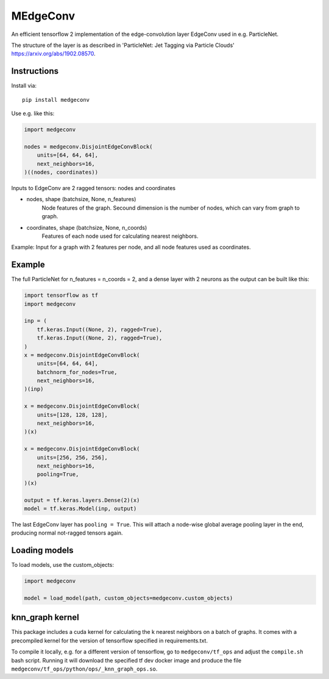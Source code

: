 MEdgeConv
=========

.. image:: https://travis-ci.org/StefReck/MEdgeConv.svg?branch=master
    :target: https://travis-ci.org/StefReck/MEdgeConv

.. image:: https://codecov.io/gh/StefReck/MEdgeConv/branch/master/graph/badge.svg
    :target: https://codecov.io/gh/StefReck/MEdgeConv

.. image:: https://badge.fury.io/py/medgeconv.svg
    :target: https://badge.fury.io/py/medgeconv

An efficient tensorflow 2 implementation of the edge-convolution layer
EdgeConv used in e.g. ParticleNet.

The structure of the layer is as described in 'ParticleNet: Jet Tagging
via Particle Clouds' https://arxiv.org/abs/1902.08570.

Instructions
------------

Install via::

    pip install medgeconv


Use e.g. like this:

.. code-block:: python

    import medgeconv

    nodes = medgeconv.DisjointEdgeConvBlock(
        units=[64, 64, 64],
        next_neighbors=16,
    )((nodes, coordinates))


Inputs to EdgeConv are 2 ragged tensors: nodes and coordinates

- nodes, shape (batchsize, None, n_features)
    Node features of the graph. Secound dimension is the number of nodes,
    which can vary from graph to graph.

- coordinates, shape (batchsize, None, n_coords)
    Features of each node used for calculating nearest neighbors.


Example: Input for a graph with 2 features per node, and all node features
used as coordinates.

.. code-block:: python
    import tensorflow as tf

    nodes = tf.ragged.constant([
       # graph 1: 2 nodes
       [[2., 4.],
        [2., 6.]],
       # graph 2: 4 nodes
       [[0., 2.],
        [3., 7.],
        [4., 0.],
        [1., 2.]],
    ], ragged_rank=1)

    print(nodes.shape)  # output: (2, None, 2)

    # using all node features as coordinates
    coordinates = nodes

Example
-------

The full ParticleNet for n_features = n_coords = 2, and a dense layer
with 2 neurons as the output can be built like this:

.. code-block:: python

    import tensorflow as tf
    import medgeconv

    inp = (
        tf.keras.Input((None, 2), ragged=True),
        tf.keras.Input((None, 2), ragged=True),
    )
    x = medgeconv.DisjointEdgeConvBlock(
        units=[64, 64, 64],
        batchnorm_for_nodes=True,
        next_neighbors=16,
    )(inp)

    x = medgeconv.DisjointEdgeConvBlock(
        units=[128, 128, 128],
        next_neighbors=16,
    )(x)

    x = medgeconv.DisjointEdgeConvBlock(
        units=[256, 256, 256],
        next_neighbors=16,
        pooling=True,
    )(x)

    output = tf.keras.layers.Dense(2)(x)
    model = tf.keras.Model(inp, output)


The last EdgeConv layer has ``pooling = True``.
This will attach a node-wise global
average pooling layer in the end, producing normal not-ragged tensors again.


Loading models
--------------

To load models, use the custom_objects:

.. code-block:: python

    import medgeconv

    model = load_model(path, custom_objects=medgeconv.custom_objects)


knn_graph kernel
----------------

This package includes a cuda kernel for calculating the k nearest neighbors
on a batch of graphs. It comes with a precompiled kernel for the version of
tensorflow specified in requirements.txt.

To compile it locally, e.g. for a different version of
tensorflow, go to ``medgeconv/tf_ops`` and adjust the ``compile.sh`` bash script.
Running it will download the specified tf dev docker image and produce the
file ``medgeconv/tf_ops/python/ops/_knn_graph_ops.so``.
